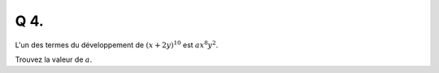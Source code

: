 Q 4.
====

L'un des termes du développement de :math:`(x + 2y)^{10}`  est :math:`ax^8y^2`.

Trouvez la valeur de :math:`a`.


  
